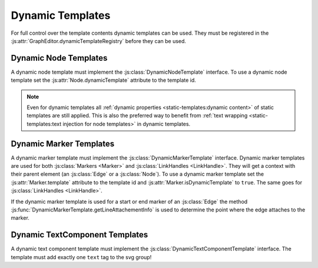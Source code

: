 Dynamic Templates
=================

For full control over the template contents dynamic templates can be used.
They must be registered in the :js:attr:`GraphEditor.dynamicTemplateRegistry` before they can be used.

.. seealso:: Documentation of the :doc:`DynamicTemplate api <api/dynamic-templates>` and :doc:`DynamicTemplateRegistry api <api/dynamic-template-registry>`.


Dynamic Node Templates
----------------------

A dynamic node template must implement the :js:class:`DynamicNodeTemplate` interface.
To use a dynamic node template set the :js:attr:`Node.dynamicTemplate` attribute to the template id.

.. note:: Even for dynamic templates all :ref:`dynamic properties <static-templates:dynamic content>` of static templates are still applied.
    This is also the preferred way to benefit from :ref:`text wrapping <static-templates:text injection for node templates>` in dynamic templates.


Dynamic Marker Templates
------------------------

A dynamic marker template must implement the :js:class:`DynamicMarkerTemplate` interface.
Dynamic marker templates are used for both :js:class:`Markers <Marker>` and :js:class:`LinkHandles <LinkHandle>`.
They will get a context with their parent element (an :js:class:`Edge` or a :js:class:`Node`).
To use a dynamic marker template set the :js:attr:`Marker.template` attribute to the template id and :js:attr:`Marker.isDynamicTemplate` to ``true``.
The same goes for :js:class:`LinkHandles <LinkHandle>`.


If the dynamic marker template is used for a start or end marker of an :js:class:`Edge` the method :js:func:`DynamicMarkerTemplate.getLineAttachementInfo` is used to determine the point where the edge attaches to the marker.

.. seealso:: Documentation of the :js:class:`LineAttachementInfo` api.


Dynamic TextComponent Templates
-------------------------------

A dynamic text component template must implement the :js:class:`DynamicTextComponentTemplate` interface.
The template must add exactly one ``text`` tag to the svg group!
